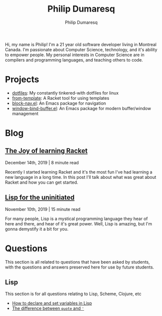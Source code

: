 #+TITLE: Philip Dumaresq
#+AUTHOR: Philip Dumaresq
#+HTML_HEAD: <link rel="stylesheet" type="text/css" href="assets/org.css" />

Hi, my name is Philip! I'm a 21 year old software developer living in Montreal Canada. I'm 
passionate about Computer Science, technology, and it's ability to empower people. My personal 
interests in Computer Science are in compilers and programming languages, and teaching others to 
code.

* Projects
- [[https://github.com/nixin72/dotfiles][dotfiles]]: My constantly tinkered-with dotfiles for linux
- [[https://github.com/nixin72/from-template][from-template]]: A Racket tool for using templates
- [[https://github.com/nixin72/block-nav.el][block-nav.el]]: An Emacs package for navigation
- [[https://github.com/nixin72/window-bind-buffer.el][window-bind-buffer.el]]: An Emacs package for modern buffer/window management

* Blog
 
** [[file:blog/joy-of-racket.org][The Joy of learning Racket]]
#+BEGIN_small 
December 14th, 2019 | 8 minute read
#+END_small

Recently I started learning Racket and it's the most fun I've had learning a new language in a long
time. In this post I'll talk about what was great about Racket and how you can get started.
** [[file:blog/lisp-uninitiated.org][Lisp for the uninitiated]]
#+BEGIN_small 
November 10th, 2019 | 15 minute read
#+END_small

For many people, Lisp is a mystical programming language they hear of here and there, and hear of
it's great power. Well, Lisp is amazing, but I'm gonna demystify it a bit for you.

* COMMENT Talks
** [[http://github.com/nixin72/talks/tree/master/meta-programming][Meta Programming and Macros]] 
#+BEGIN_small
October 18th 2020
#+END_small

What is meta-programming? What are macros? Why use them? This talk gives and introduction to macros
and meta-programming in Common Lisp. We define a small DSL in Lisp for writing SQL queries.

* Questions 
This section is all related to questions that have been asked by students, with the questions and
answers preserved here for use by future students.

** COMMENT Java
This section is for all questions relating to Java, in particular the ~stream~ API.

** Lisp
This section is for all questions relating to Lisp, Scheme, Clojure, etc
- [[file:questions/lisp-setting-variables.org][How to declare and set variables in Lisp]]
- [[file:questions/lisp-quote-vs-'.org][The difference between ~quote~ and ~'~]]

** COMMENT Prolog
This section is for all questions relating to Prolog

** COMMENT C
This section is for all questions relating to Lisp, Scheme, Clojure, etc

** COMMENT Ruby
This section is for all questions relating to Lisp, Scheme, Clojure, etc
